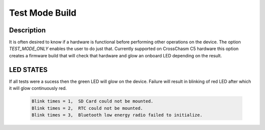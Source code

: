 Test Mode Build
=====================

Description
------------
It is often desired to know if a hardware is functional
before performing other operations on the device. The option
`TEST_MODE_ONLY` enables the user to do just that. Currently
supported on CrossChasm C5 hardware this option creates a firmware
build that will check that hardware and glow an onboard LED depending
on the result.



LED STATES
------------
If all tests were a sucess then the green LED will glow on the device.
Failure will result in blinking of red LED after which it will glow continuously
red.
  .. code-block:: sh

     Blink times = 1,  SD Card could not be mounted.
     Blink times = 2,  RTC could not be mounted.
     Blink times = 3,  Bluetooth low energy radio failed to initialize.